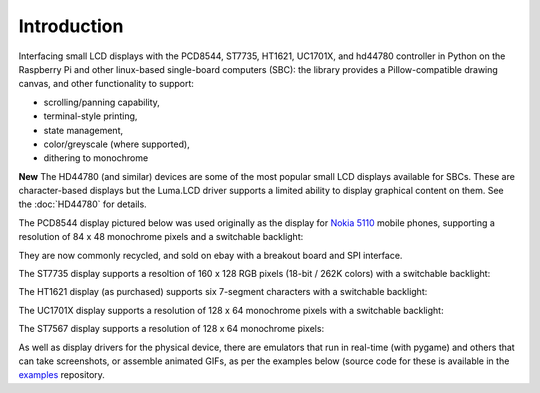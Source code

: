 Introduction
------------
Interfacing small LCD displays with the PCD8544, ST7735, HT1621, UC1701X, and
hd44780 controller in Python on the Raspberry Pi and other linux-based
single-board computers (SBC): the library provides a Pillow-compatible drawing
canvas, and other functionality to support:

* scrolling/panning capability,
* terminal-style printing,
* state management,
* color/greyscale (where supported),
* dithering to monochrome

**New**  The HD44780 (and similar) devices are some of the most popular small LCD displays
available for SBCs.  These are character-based displays but the Luma.LCD driver
supports a limited ability to display graphical content on them.  See the :doc:`HD44780` for details.

.. image:: images/hd44780_20x4.jpg

The PCD8544 display pictured below was used originally as the display for
`Nokia 5110 <https://en.wikipedia.org/wiki/Nokia_5110>`_ mobile phones,
supporting a resolution of 84 x 48 monochrome pixels and a switchable
backlight:

.. image:: images/pcd8544.png

They are now commonly recycled, and sold on ebay with a breakout board and SPI
interface.

The ST7735 display supports a resoltion of 160 x 128 RGB pixels (18-bit / 262K
colors) with a switchable backlight:

.. image:: images/st7735.jpg

The HT1621 display (as purchased) supports six 7-segment characters with a
switchable backlight:

.. image:: images/ht1621.jpg

The UC1701X display supports a resolution of 128 x 64 monochrome pixels with a
switchable backlight:

.. image:: images/uc1701x.png

The ST7567 display supports a resolution of 128 x 64 monochrome pixels:

.. image:: images/st7567.jpg

.. seealso::
   Further technical information for the specific device can be found in the
   datasheet below:

   - :download:`PCD8544 <tech-spec/PCD8544.pdf>`
   - :download:`ST7735 <tech-spec/ST7735.pdf>`
   - :download:`HT1621 <tech-spec/HT1621.pdf>`
   - :download:`UC1701X <tech-spec/UC1701X.pdf>`
   - :download:`ILI9341 <tech-spec/ILI9341.pdf>`
   - :download:`HD44780 <tech-spec/HD44780.pdf>`

As well as display drivers for the physical device, there are emulators that
run in real-time (with pygame) and others that can take screenshots, or
assemble animated GIFs, as per the examples below (source code for these is
available in the `examples <https://github.com/rm-hull/luma.examples>`_
repository.
